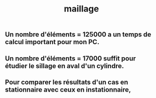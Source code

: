 #+TITLE: maillage

** Un nombre d'éléments = 125000 a un temps de calcul important pour mon PC.
** Un nombre d'éléments = 17000 suffit pour étudier le sillage en aval d'un cylindre.
** Pour comparer les résultats d'un cas en stationnaire avec ceux en instationnaire,
